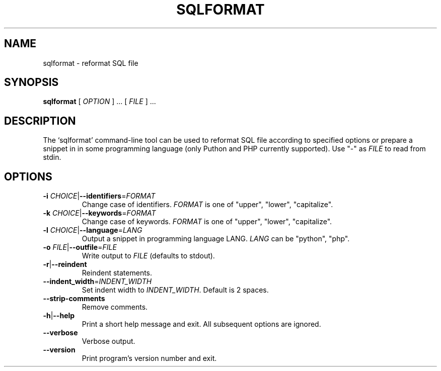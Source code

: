 .\" Based on template /usr/share/man-db/examples/manpage.example provided by 
.\" Tom Christiansen <tchrist@jhereg.perl.com>.
.TH SQLFORMAT "1" "December 2010" "python-sqlparse version: 0.1.2" "User Commands"
.SH NAME
sqlformat \- reformat SQL file
.SH SYNOPSIS
.PP
.B sqlformat
[
.I "OPTION"
] ... [
.I "FILE"
] ...
.SH DESCRIPTION
.\" Putting a newline after each sentence can generate better output.
The `sqlformat' command-line tool can be used to reformat SQL file according to
specified options or prepare a snippet in in some programming language (only
Puthon and PHP currently supported).
Use "-" as
.I FILE
to read from stdin.
.SH OPTIONS
.TP
\fB\-i\fR \fICHOICE\fR|\fB\-\-identifiers\fR=\fIFORMAT\fR
Change case of identifiers.
.I FORMAT
is one of "upper", "lower", "capitalize".
.TP
\fB\-k\fR \fICHOICE\fR|\fB\-\-keywords\fR=\fIFORMAT\fR
Change case of keywords.
.I FORMAT
is one of "upper", "lower", "capitalize".
.TP
\fB\-l\fR \fICHOICE\fR|\fB\-\-language\fR=\fILANG\fR
Output a snippet in programming language LANG.
.I LANG
can be "python", "php".
.TP
\fB\-o\fR \fIFILE\fR|\fB\-\-outfile\fR=\fIFILE\fR
Write output to
.I FILE
(defaults to stdout).
.TP
.BR \-r | \-\-reindent
Reindent statements.
.TP
\fB\-\-indent_width\fR=\fIINDENT_WIDTH\fR
Set indent width to
.IR INDENT_WIDTH .
Default is 2 spaces.
.TP
\fB\-\-strip\-comments
Remove comments.
.TP
.BR \-h | \-\-help
Print a short help message and exit.
All subsequent options are ignored.
.TP
.BR --verbose
Verbose output.
.TP
.BR \-\-version
Print program's version number and exit.

